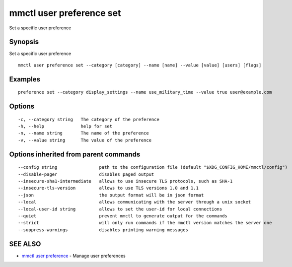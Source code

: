 .. _mmctl_user_preference_set:

mmctl user preference set
-------------------------

Set a specific user preference

Synopsis
~~~~~~~~


Set a specific user preference

::

  mmctl user preference set --category [category] --name [name] --value [value] [users] [flags]

Examples
~~~~~~~~

::

  preference set --category display_settings --name use_military_time --value true user@example.com

Options
~~~~~~~

::

  -c, --category string   The category of the preference
  -h, --help              help for set
  -n, --name string       The name of the preference
  -v, --value string      The value of the preference

Options inherited from parent commands
~~~~~~~~~~~~~~~~~~~~~~~~~~~~~~~~~~~~~~

::

      --config string                path to the configuration file (default "$XDG_CONFIG_HOME/mmctl/config")
      --disable-pager                disables paged output
      --insecure-sha1-intermediate   allows to use insecure TLS protocols, such as SHA-1
      --insecure-tls-version         allows to use TLS versions 1.0 and 1.1
      --json                         the output format will be in json format
      --local                        allows communicating with the server through a unix socket
      --local-user-id string         allows to set the user-id for local connections
      --quiet                        prevent mmctl to generate output for the commands
      --strict                       will only run commands if the mmctl version matches the server one
      --suppress-warnings            disables printing warning messages

SEE ALSO
~~~~~~~~

* `mmctl user preference <mmctl_user_preference.rst>`_ 	 - Manage user preferences

